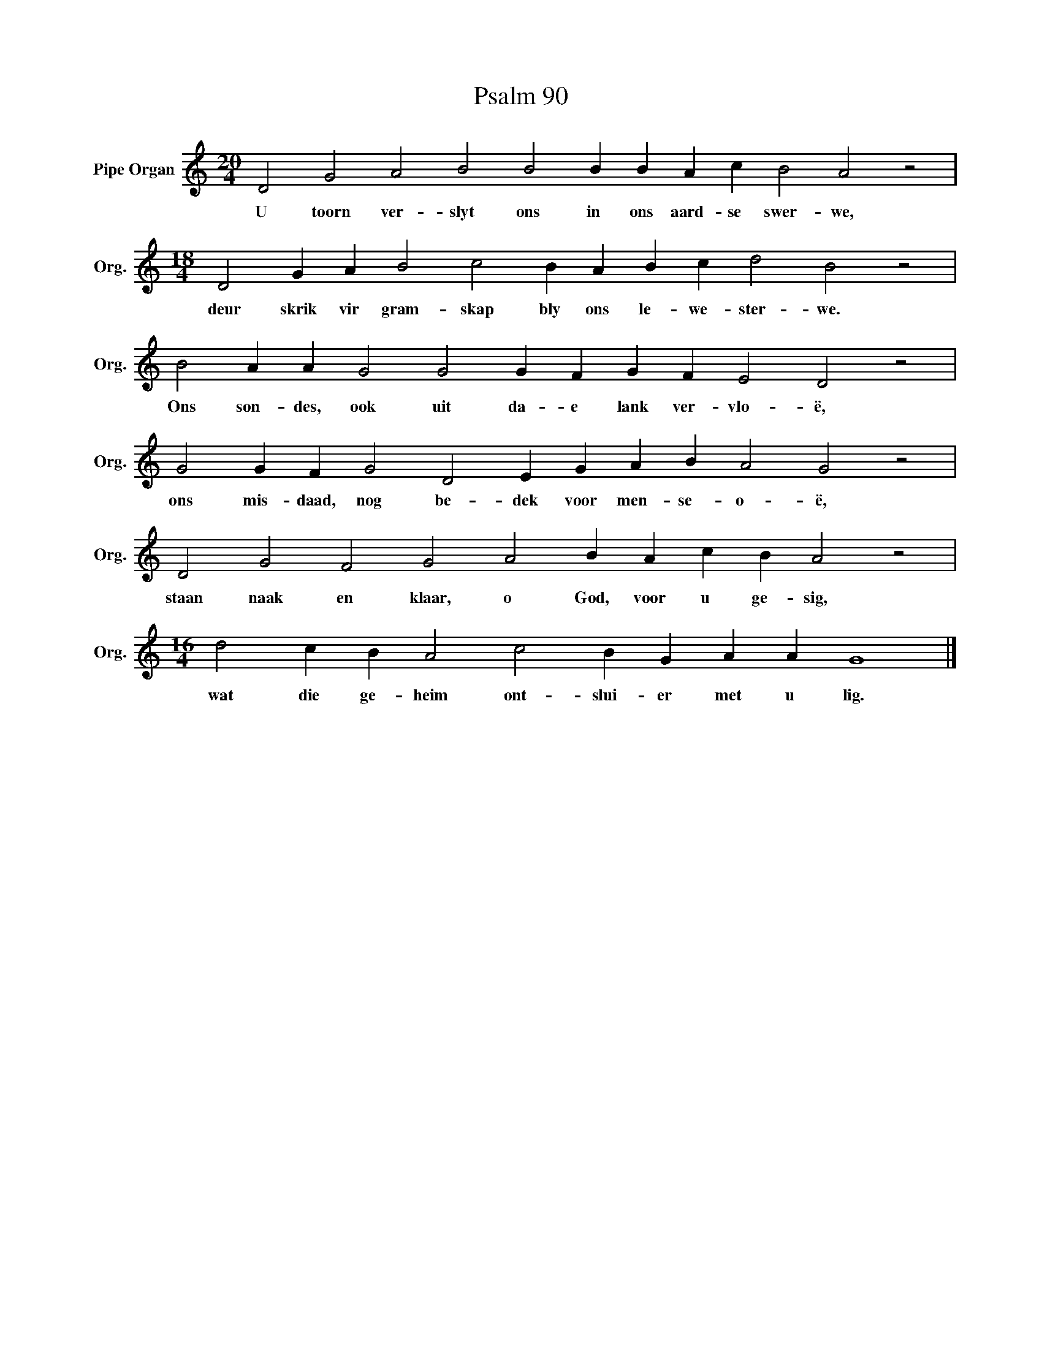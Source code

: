 X:1
T:Psalm 90
L:1/4
M:20/4
I:linebreak $
K:C
V:1 treble nm="Pipe Organ" snm="Org."
V:1
 D2 G2 A2 B2 B2 B B A c B2 A2 z2 |$[M:18/4] D2 G A B2 c2 B A B c d2 B2 z2 |$ %2
w: U toorn ver- slyt ons in ons aard- se swer- we,|deur skrik vir gram- skap bly ons le- we- ster- we.|
 B2 A A G2 G2 G F G F E2 D2 z2 |$ G2 G F G2 D2 E G A B A2 G2 z2 |$ D2 G2 F2 G2 A2 B A c B A2 z2 |$ %5
w: Ons son- des, ook uit da- e lank ver- vlo- ë,|ons mis- daad, nog be- dek voor men- se- o- ë,|staan naak en klaar, o God, voor u ge- sig,|
[M:16/4] d2 c B A2 c2 B G A A G4 |] %6
w: wat die ge- heim ont- slui- er met u lig.|

